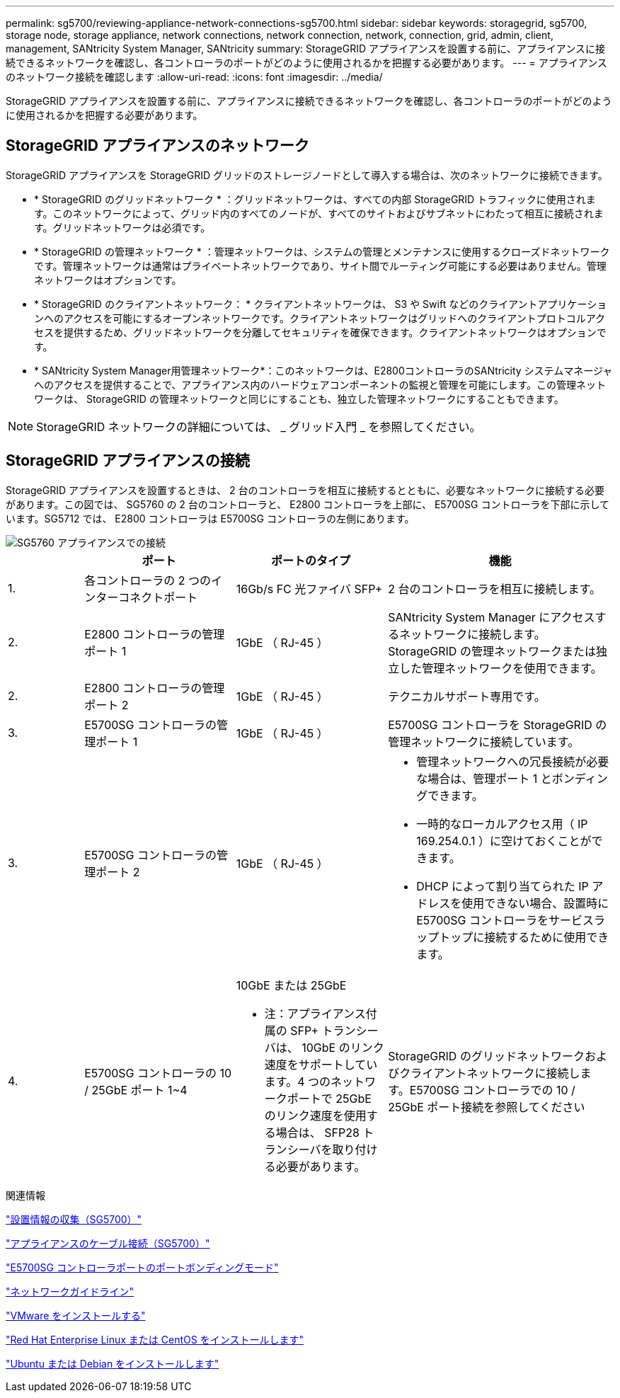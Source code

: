 ---
permalink: sg5700/reviewing-appliance-network-connections-sg5700.html 
sidebar: sidebar 
keywords: storagegrid, sg5700, storage node, storage appliance, network connections, network connection, network, connection, grid, admin, client, management, SANtricity System Manager, SANtricity 
summary: StorageGRID アプライアンスを設置する前に、アプライアンスに接続できるネットワークを確認し、各コントローラのポートがどのように使用されるかを把握する必要があります。 
---
= アプライアンスのネットワーク接続を確認します
:allow-uri-read: 
:icons: font
:imagesdir: ../media/


[role="lead"]
StorageGRID アプライアンスを設置する前に、アプライアンスに接続できるネットワークを確認し、各コントローラのポートがどのように使用されるかを把握する必要があります。



== StorageGRID アプライアンスのネットワーク

StorageGRID アプライアンスを StorageGRID グリッドのストレージノードとして導入する場合は、次のネットワークに接続できます。

* * StorageGRID のグリッドネットワーク * ：グリッドネットワークは、すべての内部 StorageGRID トラフィックに使用されます。このネットワークによって、グリッド内のすべてのノードが、すべてのサイトおよびサブネットにわたって相互に接続されます。グリッドネットワークは必須です。
* * StorageGRID の管理ネットワーク * ：管理ネットワークは、システムの管理とメンテナンスに使用するクローズドネットワークです。管理ネットワークは通常はプライベートネットワークであり、サイト間でルーティング可能にする必要はありません。管理ネットワークはオプションです。
* * StorageGRID のクライアントネットワーク： * クライアントネットワークは、 S3 や Swift などのクライアントアプリケーションへのアクセスを可能にするオープンネットワークです。クライアントネットワークはグリッドへのクライアントプロトコルアクセスを提供するため、グリッドネットワークを分離してセキュリティを確保できます。クライアントネットワークはオプションです。
* * SANtricity System Manager用管理ネットワーク*：このネットワークは、E2800コントローラのSANtricity システムマネージャへのアクセスを提供することで、アプライアンス内のハードウェアコンポーネントの監視と管理を可能にします。この管理ネットワークは、 StorageGRID の管理ネットワークと同じにすることも、独立した管理ネットワークにすることもできます。



NOTE: StorageGRID ネットワークの詳細については、 _ グリッド入門 _ を参照してください。



== StorageGRID アプライアンスの接続

StorageGRID アプライアンスを設置するときは、 2 台のコントローラを相互に接続するとともに、必要なネットワークに接続する必要があります。この図では、 SG5760 の 2 台のコントローラと、 E2800 コントローラを上部に、 E5700SG コントローラを下部に示しています。SG5712 では、 E2800 コントローラは E5700SG コントローラの左側にあります。

image::../media/sg5760_connections.gif[SG5760 アプライアンスでの接続]

[cols="1a,2a,2a,3a"]
|===
|  | ポート | ポートのタイプ | 機能 


 a| 
1.
 a| 
各コントローラの 2 つのインターコネクトポート
 a| 
16Gb/s FC 光ファイバ SFP+
 a| 
2 台のコントローラを相互に接続します。



 a| 
2.
 a| 
E2800 コントローラの管理ポート 1
 a| 
1GbE （ RJ-45 ）
 a| 
SANtricity System Manager にアクセスするネットワークに接続します。StorageGRID の管理ネットワークまたは独立した管理ネットワークを使用できます。



 a| 
2.
 a| 
E2800 コントローラの管理ポート 2
 a| 
1GbE （ RJ-45 ）
 a| 
テクニカルサポート専用です。



 a| 
3.
 a| 
E5700SG コントローラの管理ポート 1
 a| 
1GbE （ RJ-45 ）
 a| 
E5700SG コントローラを StorageGRID の管理ネットワークに接続しています。



 a| 
3.
 a| 
E5700SG コントローラの管理ポート 2
 a| 
1GbE （ RJ-45 ）
 a| 
* 管理ネットワークへの冗長接続が必要な場合は、管理ポート 1 とボンディングできます。
* 一時的なローカルアクセス用（ IP 169.254.0.1 ）に空けておくことができます。
* DHCP によって割り当てられた IP アドレスを使用できない場合、設置時に E5700SG コントローラをサービスラップトップに接続するために使用できます。




 a| 
4.
 a| 
E5700SG コントローラの 10 / 25GbE ポート 1~4
 a| 
10GbE または 25GbE

* 注：アプライアンス付属の SFP+ トランシーバは、 10GbE のリンク速度をサポートしています。4 つのネットワークポートで 25GbE のリンク速度を使用する場合は、 SFP28 トランシーバを取り付ける必要があります。
 a| 
StorageGRID のグリッドネットワークおよびクライアントネットワークに接続します。E5700SG コントローラでの 10 / 25GbE ポート接続を参照してください

|===
.関連情報
link:gathering-installation-information-sg5700.html["設置情報の収集（SG5700）"]

link:cabling-appliance-sg5700.html["アプライアンスのケーブル接続（SG5700）"]

link:port-bond-modes-for-e5700sg-controller-ports.html["E5700SG コントローラポートのポートボンディングモード"]

link:../network/index.html["ネットワークガイドライン"]

link:../vmware/index.html["VMware をインストールする"]

link:../rhel/index.html["Red Hat Enterprise Linux または CentOS をインストールします"]

link:../ubuntu/index.html["Ubuntu または Debian をインストールします"]

